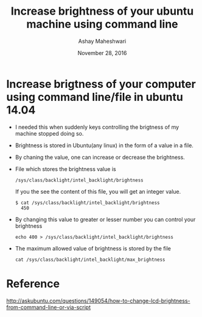 #+Title: Increase brightness of your ubuntu machine using command line 
#+Date: November 28, 2016
#+Author: Ashay Maheshwari


* Increase brigtness of your computer using command line/file in ubuntu 14.04
  + I needed this when suddenly keys controlling the brigtness of my
    machine stopped doing so.
  + Brightness is stored in Ubuntu(any linux) in the form of a value in a file.
  + By chaning the value, one can increase or decrease the brightness.
  + File which stores the brightness value is 
    #+BEGIN_SRC command
    /sys/class/backlight/intel_backlight/brightness
    #+END_SRC
    If you the see the content of this file, you will get an integer value.
    #+BEGIN_SRC command
    $ cat /sys/class/backlight/intel_backlight/brightness
      450
    #+END_SRC
  + By changing this value to greater or lesser number you can control your brightness
    #+BEGIN_SRC command
    echo 400 > /sys/class/backlight/intel_backlight/brightness
    #+END_SRC
  + The maximum allowed value of brightness is stored by the file 
    #+BEGIN_SRC command
    cat /sys/class/backlight/intel_backlight/max_brightness 
    #+END_SRC

* Reference
  http://askubuntu.com/questions/149054/how-to-change-lcd-brightness-from-command-line-or-via-script
